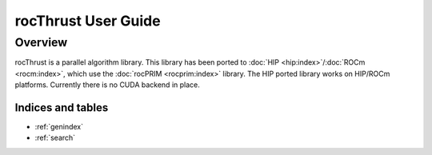 ====================
rocThrust User Guide
====================

Overview
========

rocThrust is a parallel algorithm library. This library has been ported to :doc:`HIP <hip:index>`/:doc:`ROCm <rocm:index>`, which use the :doc:`rocPRIM <rocprim:index>` library. The HIP ported library works on HIP/ROCm platforms. Currently there is no CUDA backend in place.


Indices and tables
------------------

* :ref:`genindex`
* :ref:`search`
